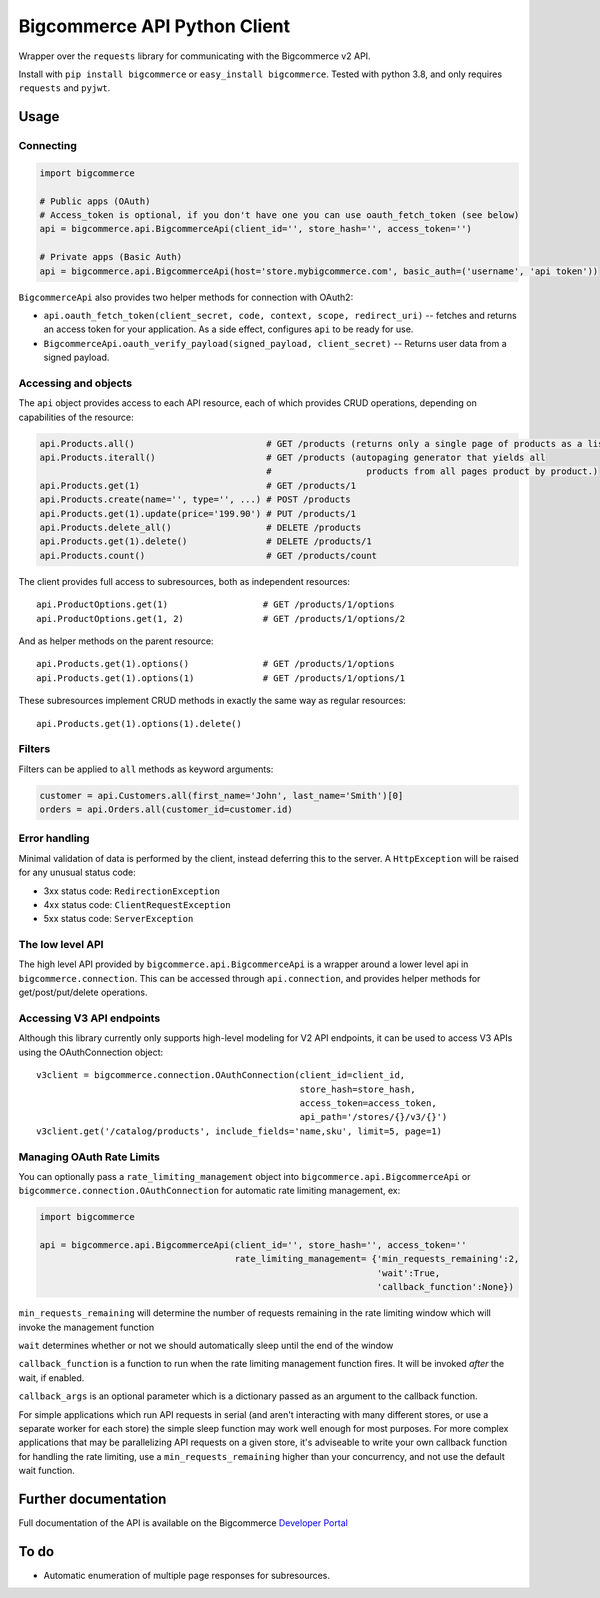 Bigcommerce API Python Client
==================================

|Build Status| |Package Version|

Wrapper over the ``requests`` library for communicating with the Bigcommerce v2 API.

Install with ``pip install bigcommerce`` or ``easy_install bigcommerce``. Tested with
python 3.8, and only requires ``requests`` and ``pyjwt``.

Usage
-----

Connecting
~~~~~~~~~~

.. code:: python

    import bigcommerce

    # Public apps (OAuth)
    # Access_token is optional, if you don't have one you can use oauth_fetch_token (see below)
    api = bigcommerce.api.BigcommerceApi(client_id='', store_hash='', access_token='')

    # Private apps (Basic Auth)
    api = bigcommerce.api.BigcommerceApi(host='store.mybigcommerce.com', basic_auth=('username', 'api token'))

``BigcommerceApi`` also provides two helper methods for connection with OAuth2:

-  ``api.oauth_fetch_token(client_secret, code, context, scope, redirect_uri)``
   -- fetches and returns an access token for your application. As a
   side effect, configures ``api`` to be ready for use.

-  ``BigcommerceApi.oauth_verify_payload(signed_payload, client_secret)``
   -- Returns user data from a signed payload.

Accessing and objects
~~~~~~~~~~~~~~~~~~~~~

The ``api`` object provides access to each API resource, each of which
provides CRUD operations, depending on capabilities of the resource:

.. code:: python

    api.Products.all()                         # GET /products (returns only a single page of products as a list)
    api.Products.iterall()                     # GET /products (autopaging generator that yields all
                                               #                  products from all pages product by product.)
    api.Products.get(1)                        # GET /products/1
    api.Products.create(name='', type='', ...) # POST /products
    api.Products.get(1).update(price='199.90') # PUT /products/1
    api.Products.delete_all()                  # DELETE /products
    api.Products.get(1).delete()               # DELETE /products/1
    api.Products.count()                       # GET /products/count

The client provides full access to subresources, both as independent
resources:

::

    api.ProductOptions.get(1)                  # GET /products/1/options
    api.ProductOptions.get(1, 2)               # GET /products/1/options/2

And as helper methods on the parent resource:

::

    api.Products.get(1).options()              # GET /products/1/options
    api.Products.get(1).options(1)             # GET /products/1/options/1

These subresources implement CRUD methods in exactly the same way as
regular resources:

::

    api.Products.get(1).options(1).delete()

Filters
~~~~~~~

Filters can be applied to ``all`` methods as keyword arguments:

.. code:: python

    customer = api.Customers.all(first_name='John', last_name='Smith')[0]
    orders = api.Orders.all(customer_id=customer.id)

Error handling
~~~~~~~~~~~~~~

Minimal validation of data is performed by the client, instead deferring
this to the server. A ``HttpException`` will be raised for any unusual
status code:

-  3xx status code: ``RedirectionException``
-  4xx status code: ``ClientRequestException``
-  5xx status code: ``ServerException``

The low level API
~~~~~~~~~~~~~~~~~

The high level API provided by ``bigcommerce.api.BigcommerceApi`` is a
wrapper around a lower level api in ``bigcommerce.connection``. This can
be accessed through ``api.connection``, and provides helper methods for
get/post/put/delete operations.

Accessing V3 API endpoints
~~~~~~~~~~~~~~~~~~~~~~~~~~
Although this library currently only supports high-level modeling for V2 API endpoints,
it can be used to access V3 APIs using the OAuthConnection object:

::

    v3client = bigcommerce.connection.OAuthConnection(client_id=client_id,
                                                      store_hash=store_hash,
                                                      access_token=access_token,
                                                      api_path='/stores/{}/v3/{}')
    v3client.get('/catalog/products', include_fields='name,sku', limit=5, page=1)

Managing OAuth Rate Limits
~~~~~~~~~~~~~~~~~~~~~~~~~~

You can optionally pass a ``rate_limiting_management`` object into ``bigcommerce.api.BigcommerceApi`` or ``bigcommerce.connection.OAuthConnection`` for automatic rate limiting management, ex:

.. code:: python

    import bigcommerce

    api = bigcommerce.api.BigcommerceApi(client_id='', store_hash='', access_token=''
                                         rate_limiting_management= {'min_requests_remaining':2,
                                                                    'wait':True,
                                                                    'callback_function':None})

``min_requests_remaining`` will determine the number of requests remaining in the rate limiting window which will invoke the management function

``wait`` determines whether or not we should automatically sleep until the end of the window

``callback_function`` is a function to run when the rate limiting management function fires. It will be invoked *after* the wait, if enabled.

``callback_args`` is an optional parameter which is a dictionary passed as an argument to the callback function.

For simple applications which run API requests in serial (and aren't interacting with many different stores, or use a separate worker for each store) the simple sleep function may work well enough for most purposes. For more complex applications that may be parallelizing API requests on a given store, it's adviseable to write your own callback function for handling the rate limiting, use a ``min_requests_remaining`` higher than your concurrency, and not use the default wait function.

Further documentation
---------------------

Full documentation of the API is available on the Bigcommerce
`Developer Portal <http://developer.bigcommerce.com>`__

To do
-----

-  Automatic enumeration of multiple page responses for subresources.

.. |Build Status| image:: https://api.travis-ci.org/bigcommerce/bigcommerce-api-python.svg?branch=master
   :target: https://travis-ci.org/bigcommerce/bigcommerce-api-python
.. |Package Version| image:: https://badge.fury.io/py/bigcommerce.svg
   :target: https://pypi.python.org/pypi/bigcommerce
